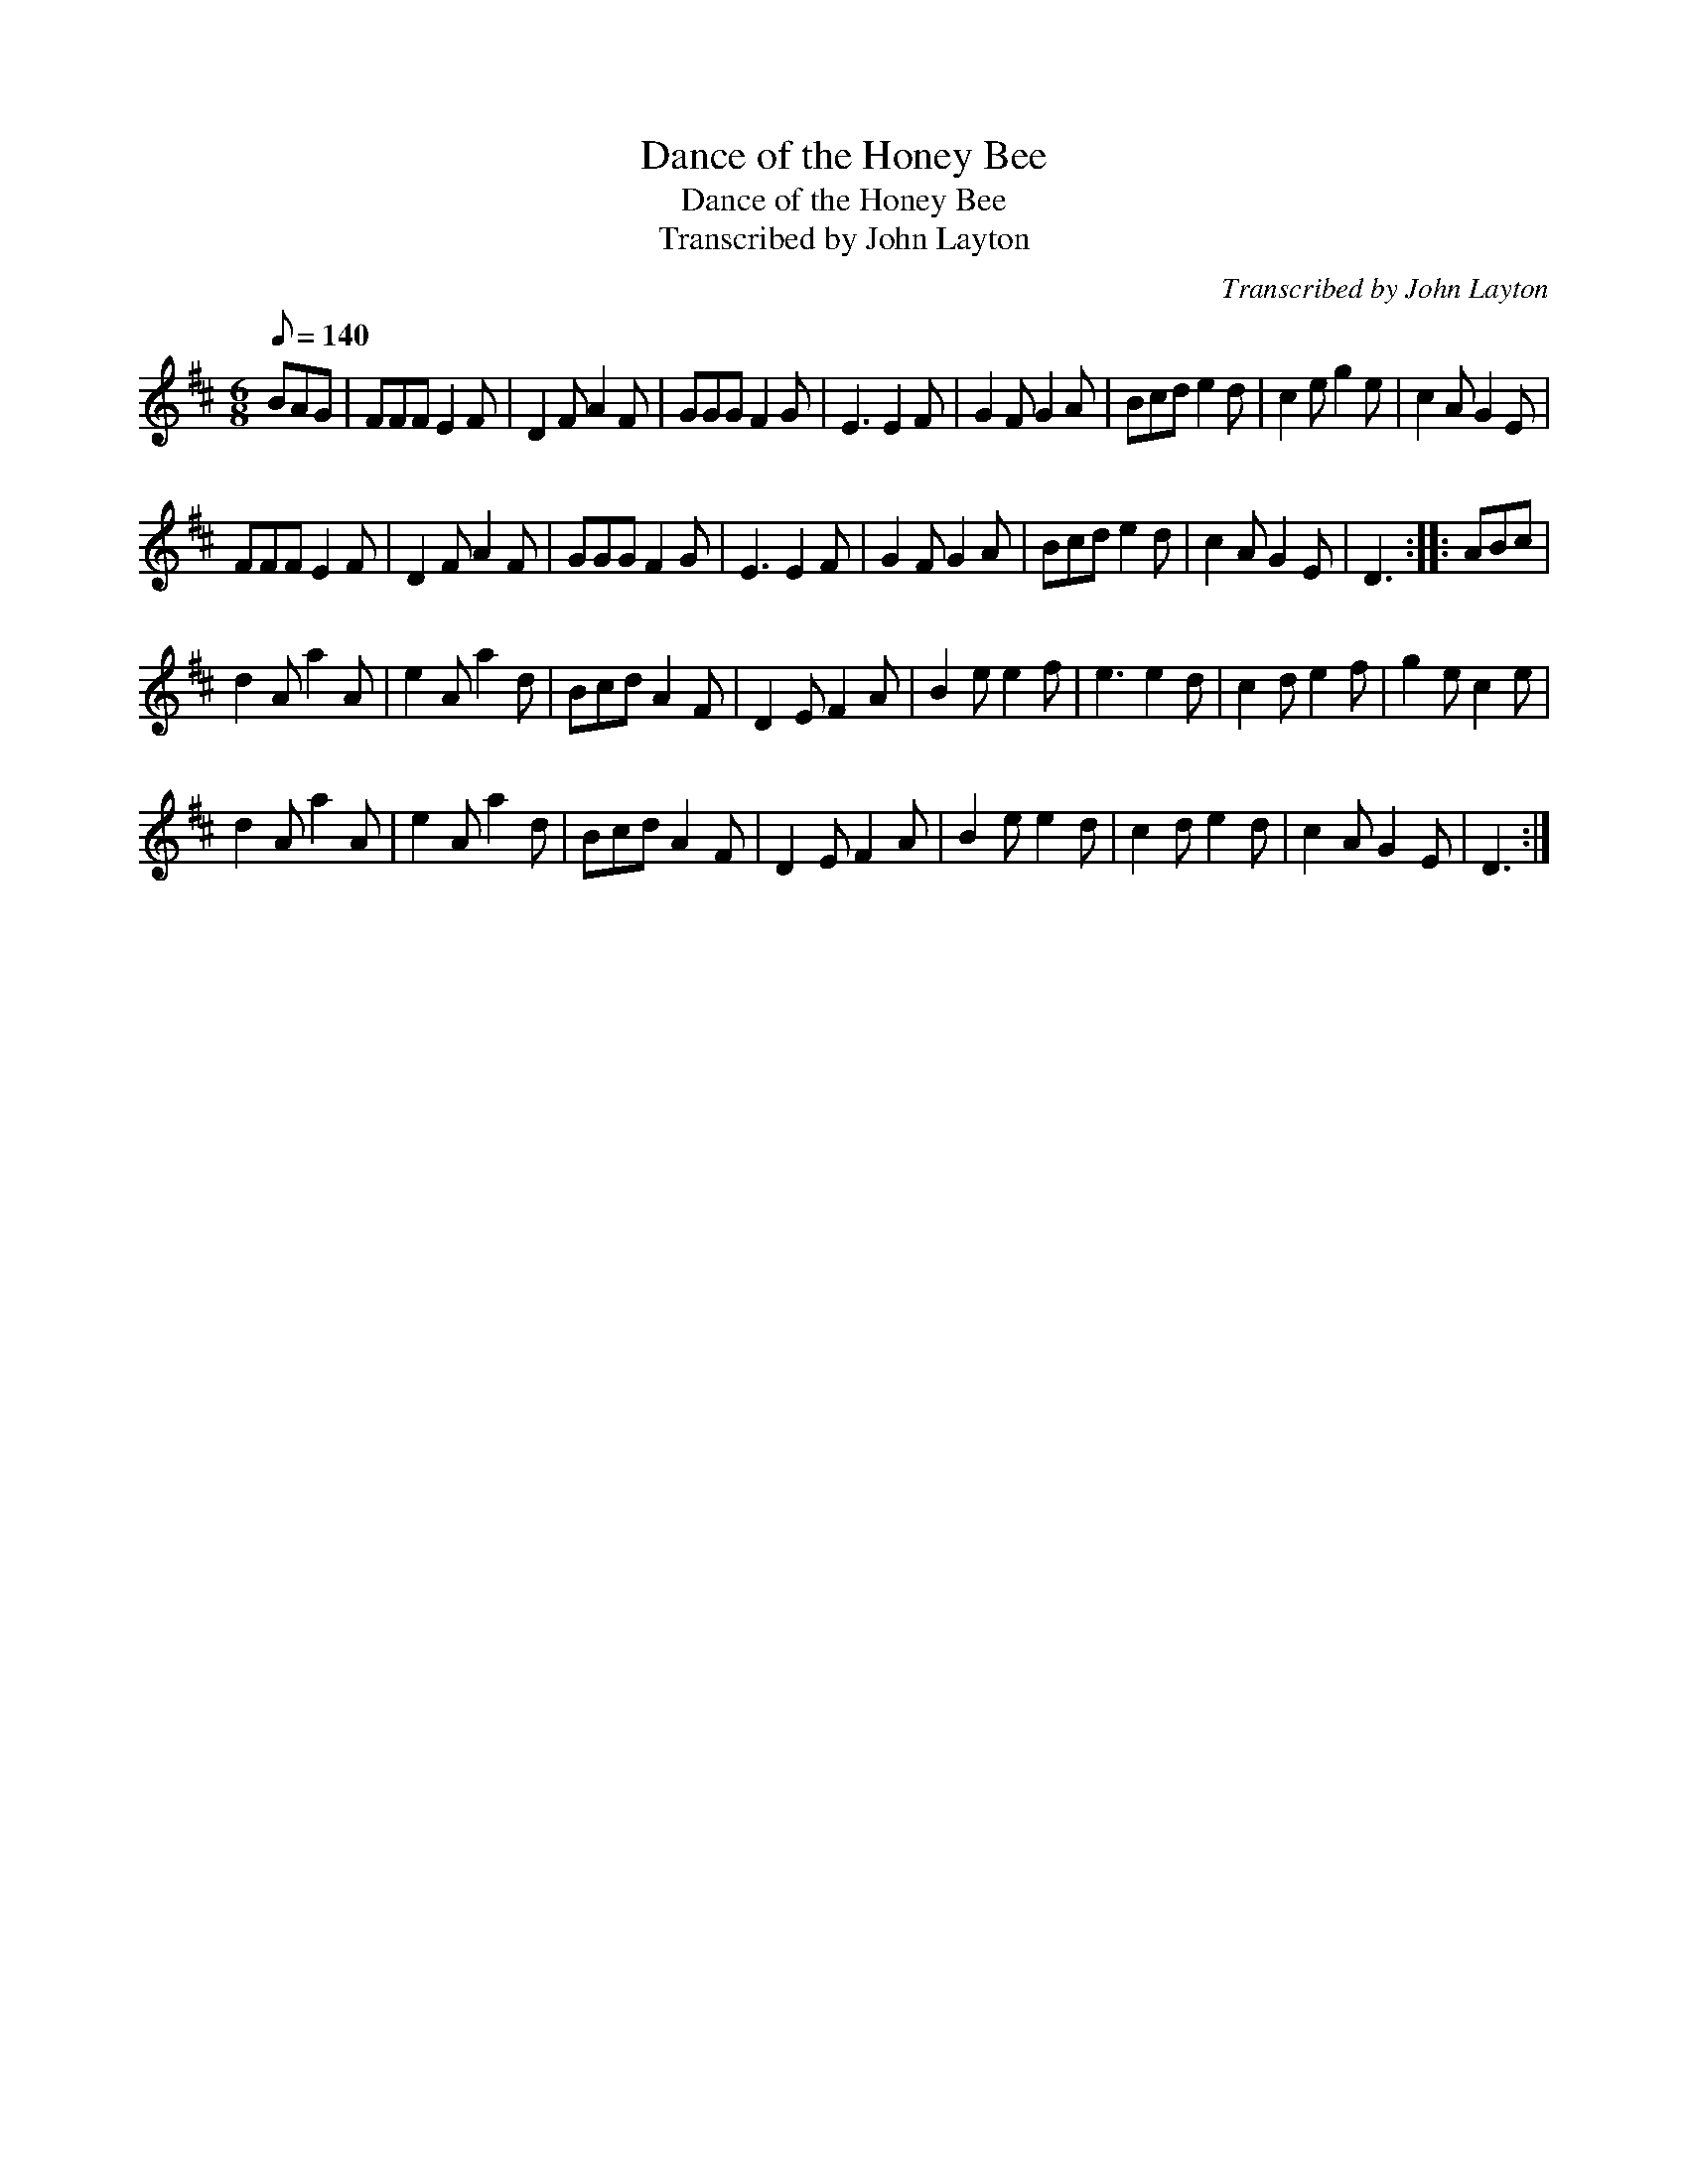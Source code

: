 X:1
T:Dance of the Honey Bee
T:Dance of the Honey Bee
T:Transcribed by John Layton
C:Transcribed by John Layton
L:1/8
Q:1/8=140
M:6/8
K:D
V:1 treble 
V:1
 BAG | FFF E2 F | D2 F A2 F | GGG F2 G | E3 E2 F | G2 F G2 A | Bcd e2 d | c2 e g2 e | c2 A G2 E | %9
 FFF E2 F | D2 F A2 F | GGG F2 G | E3 E2 F | G2 F G2 A | Bcd e2 d | c2 A G2 E | D3 :: ABc | %18
 d2 A a2 A | e2 A a2 d | Bcd A2 F | D2 E F2 A | B2 e e2 f | e3 e2 d | c2 d e2 f | g2 e c2 e | %26
 d2 A a2 A | e2 A a2 d | Bcd A2 F | D2 E F2 A | B2 e e2 d | c2 d e2 d | c2 A G2 E | D3 :| %34

